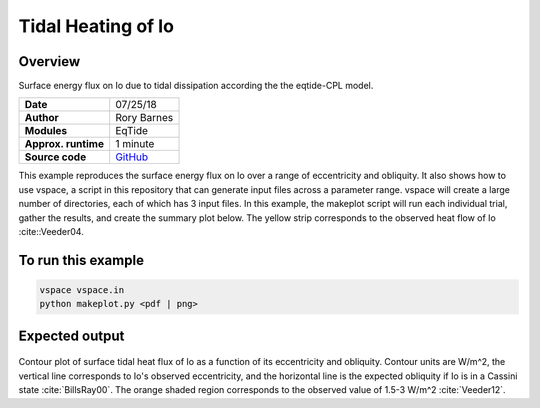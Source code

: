 Tidal Heating of Io
==========

Overview
--------

Surface energy flux on Io due to tidal dissipation according the the eqtide-CPL
model.

===================   ============
**Date**              07/25/18
**Author**            Rory Barnes
**Modules**           EqTide
**Approx. runtime**   1 minute
**Source code**       `GitHub <https://github.com/VirtualPlanetaryLaboratory/vplanet-private/tree/master/examples/IoHeat>`_
===================   ============

This example reproduces the surface energy flux on Io over a range of eccentricity
and obliquity. It also shows how to use vspace, a script in this repository that
can generate input files across a parameter range. vspace will create a large
number of directories, each of which has 3 input files. In this example, the makeplot
script will run each individual trial, gather the results, and create the summary
plot below. The yellow strip corresponds to the observed heat flow of Io :cite::Veeder04.


To run this example
-------------------

.. code-block:: bash

   vspace vspace.in
   python makeplot.py <pdf | png>


Expected output
---------------

.. figure:: IoHeat.png
   :width: 600px
   :align: center

Contour plot of surface tidal heat flux of Io as a function of its eccentricity
and obliquity. Contour units are W/m^2, the vertical line corresponds to Io's
observed eccentricity, and the horizontal line is the expected obliquity if Io
is in a Cassini state :cite:`BillsRay00`. The orange shaded region corresponds
to the observed value of 1.5-3 W/m^2 :cite:`Veeder12`.
